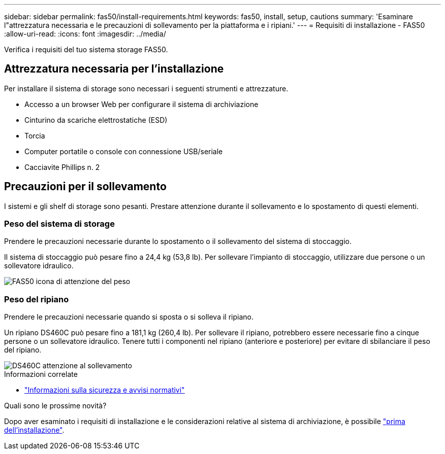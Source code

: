 ---
sidebar: sidebar 
permalink: fas50/install-requirements.html 
keywords: fas50, install, setup, cautions 
summary: 'Esaminare l"attrezzatura necessaria e le precauzioni di sollevamento per la piattaforma e i ripiani.' 
---
= Requisiti di installazione - FAS50
:allow-uri-read: 
:icons: font
:imagesdir: ../media/


[role="lead"]
Verifica i requisiti del tuo sistema storage FAS50.



== Attrezzatura necessaria per l'installazione

Per installare il sistema di storage sono necessari i seguenti strumenti e attrezzature.

* Accesso a un browser Web per configurare il sistema di archiviazione
* Cinturino da scariche elettrostatiche (ESD)
* Torcia
* Computer portatile o console con connessione USB/seriale
* Cacciavite Phillips n. 2




== Precauzioni per il sollevamento

I sistemi e gli shelf di storage sono pesanti. Prestare attenzione durante il sollevamento e lo spostamento di questi elementi.



=== Peso del sistema di storage

Prendere le precauzioni necessarie durante lo spostamento o il sollevamento del sistema di stoccaggio.

Il sistema di stoccaggio può pesare fino a 24,4 kg (53,8 lb). Per sollevare l'impianto di stoccaggio, utilizzare due persone o un sollevatore idraulico.

image::../media/drw_g_lifting_weight_ieops-1831.svg[FAS50 icona di attenzione del peso]



=== Peso del ripiano

Prendere le precauzioni necessarie quando si sposta o si solleva il ripiano.

Un ripiano DS460C può pesare fino a 181,1 kg (260,4 lb). Per sollevare il ripiano, potrebbero essere necessarie fino a cinque persone o un sollevatore idraulico. Tenere tutti i componenti nel ripiano (anteriore e posteriore) per evitare di sbilanciare il peso del ripiano.

image::../media/drw_ds460c_weight_warning_ieops-1932.svg[DS460C attenzione al sollevamento]

.Informazioni correlate
* https://library.netapp.com/ecm/ecm_download_file/ECMP12475945["Informazioni sulla sicurezza e avvisi normativi"^]


.Quali sono le prossime novità?
Dopo aver esaminato i requisiti di installazione e le considerazioni relative al sistema di archiviazione, è possibile link:install-prepare.html["prima dell'installazione"].
